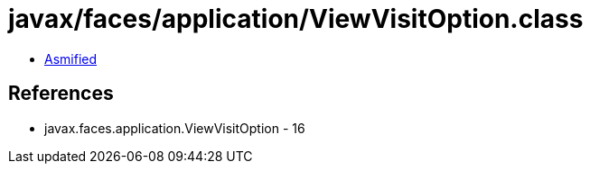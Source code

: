 = javax/faces/application/ViewVisitOption.class

 - link:ViewVisitOption-asmified.java[Asmified]

== References

 - javax.faces.application.ViewVisitOption - 16
